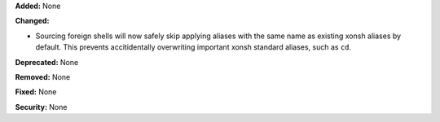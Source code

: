 **Added:** None

**Changed:**

* Sourcing foreign shells will now safely skip applying aliases
  with the same name as existing xonsh aliases by default.
  This prevents accitidentally overwriting important xonsh standard
  aliases, such as ``cd``.

**Deprecated:** None

**Removed:** None

**Fixed:** None

**Security:** None
